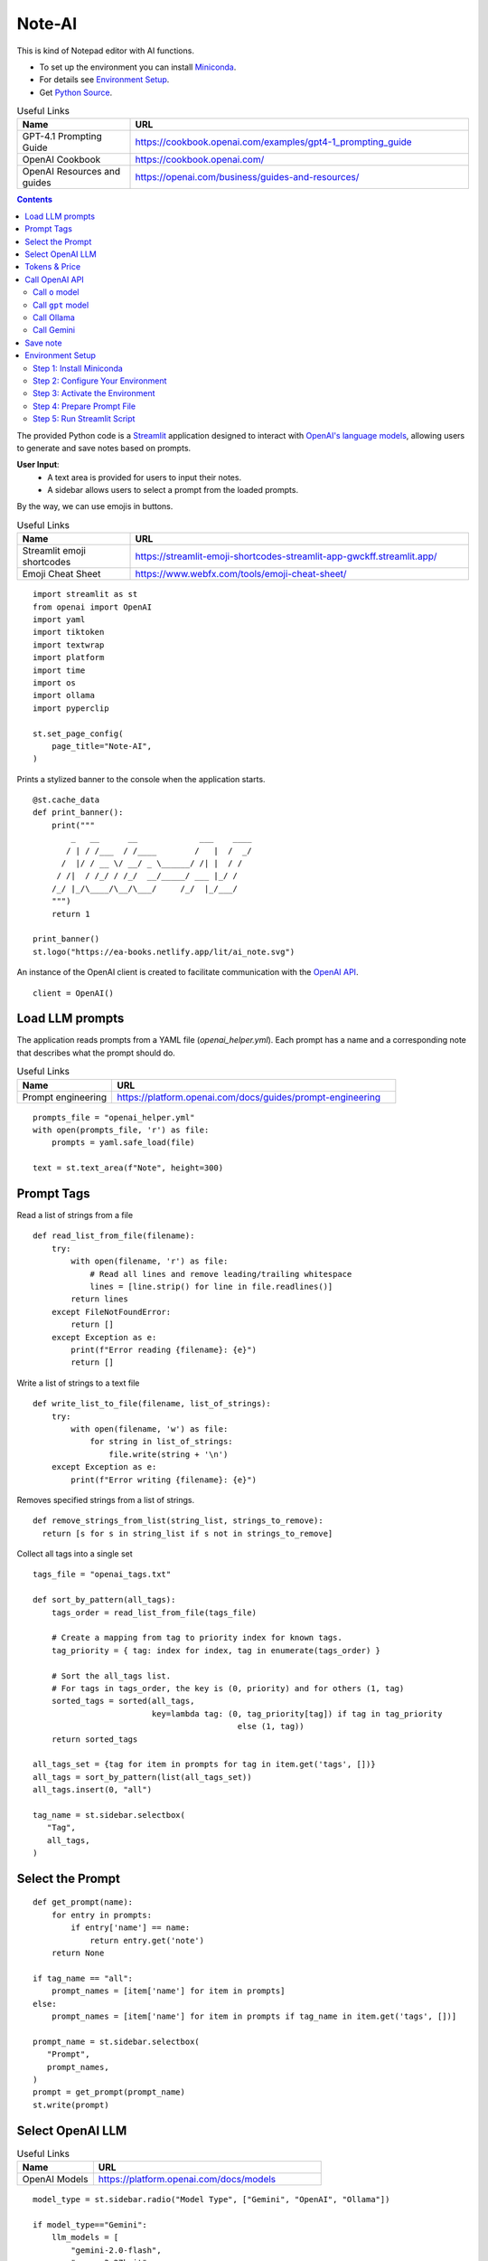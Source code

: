 =======
Note-AI
=======

This is kind of Notepad editor with AI functions.

- To set up the environment you can install Miniconda_.
- For details see `Environment Setup`_.
- Get `Python Source`_.

.. _Miniconda: https://docs.conda.io/projects/miniconda/en/latest/
.. _Python Source: ../../ai_note.py

.. csv-table:: Useful Links
   :header: "Name", "URL"
   :widths: 10 30
  
   "GPT-4.1 Prompting Guide", https://cookbook.openai.com/examples/gpt4-1_prompting_guide 
   "OpenAI Cookbook", https://cookbook.openai.com/
   "OpenAI Resources and guides", https://openai.com/business/guides-and-resources/
  
.. contents::

The provided Python code is a Streamlit_ application designed to interact with `OpenAI's language models`_, allowing users to generate and save notes based on prompts. 

.. _Streamlit: https://docs.streamlit.io/
.. _OpenAI's language models: https://platform.openai.com/docs/models

**User Input**: 
   - A text area is provided for users to input their notes.
   - A sidebar allows users to select a prompt from the loaded prompts.

By the way, we can use emojis in buttons.

.. csv-table:: Useful Links
   :header: "Name", "URL"
   :widths: 10 30

   "Streamlit emoji shortcodes", https://streamlit-emoji-shortcodes-streamlit-app-gwckff.streamlit.app/
   "Emoji Cheat Sheet", https://www.webfx.com/tools/emoji-cheat-sheet/

::

  import streamlit as st
  from openai import OpenAI
  import yaml
  import tiktoken
  import textwrap
  import platform
  import time
  import os
  import ollama
  import pyperclip

  st.set_page_config(
      page_title="Note-AI",
  )

Prints a stylized banner to the console when the application starts.

::

  @st.cache_data
  def print_banner():
      print("""
          _   __      __             ___    ____
         / | / /___  / /____        /   |  /  _/
        /  |/ / __ \/ __/ _ \______/ /| |  / /  
       / /|  / /_/ / /_/  __/_____/ ___ |_/ /   
      /_/ |_/\____/\__/\___/     /_/  |_/___/                                                        
      """)
      return 1

  print_banner()
  st.logo("https://ea-books.netlify.app/lit/ai_note.svg")

An instance of the OpenAI client is created to facilitate communication with the `OpenAI API`_.

.. _OpenAI API: https://platform.openai.com/docs/guides/text-generation

::

  client = OpenAI()

Load LLM prompts
----------------

The application reads prompts from a YAML file (`openai_helper.yml`). Each prompt has a name and a corresponding note that describes what the prompt should do.

.. csv-table:: Useful Links
   :header: "Name", "URL"
   :widths: 10 30

   "Prompt engineering", https://platform.openai.com/docs/guides/prompt-engineering

::

  prompts_file = "openai_helper.yml"
  with open(prompts_file, 'r') as file:
      prompts = yaml.safe_load(file)

  text = st.text_area(f"Note", height=300)

Prompt Tags
-----------

Read a list of strings from a file

::

  def read_list_from_file(filename):
      try:
          with open(filename, 'r') as file:
              # Read all lines and remove leading/trailing whitespace
              lines = [line.strip() for line in file.readlines()]  
          return lines
      except FileNotFoundError:
          return []
      except Exception as e:
          print(f"Error reading {filename}: {e}")
          return []
  
Write a list of strings to a text file

::

  def write_list_to_file(filename, list_of_strings):
      try:
          with open(filename, 'w') as file:  
              for string in list_of_strings:
                  file.write(string + '\n') 
      except Exception as e:
          print(f"Error writing {filename}: {e}")
  
Removes specified strings from a list of strings.  

::

  def remove_strings_from_list(string_list, strings_to_remove):
    return [s for s in string_list if s not in strings_to_remove]
   
Collect all tags into a single set

::

  tags_file = "openai_tags.txt"

  def sort_by_pattern(all_tags):
      tags_order = read_list_from_file(tags_file)

      # Create a mapping from tag to priority index for known tags.
      tag_priority = { tag: index for index, tag in enumerate(tags_order) }

      # Sort the all_tags list.
      # For tags in tags_order, the key is (0, priority) and for others (1, tag)
      sorted_tags = sorted(all_tags,
                           key=lambda tag: (0, tag_priority[tag]) if tag in tag_priority
                                             else (1, tag))
      return sorted_tags 

  all_tags_set = {tag for item in prompts for tag in item.get('tags', [])}
  all_tags = sort_by_pattern(list(all_tags_set))
  all_tags.insert(0, "all")

  tag_name = st.sidebar.selectbox(
     "Tag",
     all_tags,
  )

Select the Prompt
-----------------

::

  def get_prompt(name):
      for entry in prompts:
          if entry['name'] == name:
              return entry.get('note')
      return None

  if tag_name == "all":
      prompt_names = [item['name'] for item in prompts]
  else:    
      prompt_names = [item['name'] for item in prompts if tag_name in item.get('tags', [])]

  prompt_name = st.sidebar.selectbox(
     "Prompt",
     prompt_names,
  )
  prompt = get_prompt(prompt_name)
  st.write(prompt)

Select OpenAI LLM
-----------------

.. csv-table:: Useful Links
   :header: "Name", "URL"
   :widths: 10 30

   "OpenAI Models", https://platform.openai.com/docs/models

::

  model_type = st.sidebar.radio("Model Type", ["Gemini", "OpenAI", "Ollama"])

  if model_type=="Gemini":    
      llm_models = [
          "gemini-2.0-flash", 
          "gemma-3-27b-it",
          "gemini-2.5-pro-exp-03-25",
      ]
  elif model_type=="OpenAI":    
      openai_prices = {
          "gpt-4.1-mini": 0.4,
          "gpt-4.1-nano": 0.1,
          "gpt-4.1": 2.0,
          "gpt-4o-mini": 0.15, 
          "o4-mini": 1.10,
          "o3-mini": 1.10,
          "gpt-4o": 2.5, 
          "o3": 10.0, 
      }    
  
      llm_models = list(openai_prices.keys())
  
  else:    
      llm_models = [
          "ollama llama3.2",
      ]

  llm_temperatures = [0, 0.1, 0.7, 1]

  openai_model = st.sidebar.selectbox(
     "LLM Model",
     llm_models,
     index = 0
  )

  llm_temperature = st.sidebar.select_slider(
     "LLM Temperature",
     options = llm_temperatures,
     value = 0.1
  )

Tokens & Price
--------------

If a button in the sidebar is clicked, the application counts the number of tokens in the user's input using the `tiktoken`_ library and displays the count.

.. _tiktoken: https://cookbook.openai.com/examples/how_to_count_tokens_with_tiktoken

.. csv-table:: Useful Links
   :header: "Name", "URL"
   :widths: 10 30

   "Model Pricing", https://platform.openai.com/docs/pricing#latest-models

::
    
  if model_type=="OpenAI":

      encoding = tiktoken.encoding_for_model("gpt-4o-mini")
      tokens = encoding.encode(text)

      cents = round(len(tokens) * openai_prices[openai_model]/10000, 5)

      st.sidebar.write(f'''
          | Characters | Tokens | Cents |
          |---|---|---|
          | {len(text)} | {len(tokens)} | {cents} |
          ''')  

Call OpenAI API
---------------

Call ``o`` model
================

.. csv-table:: Useful Links
   :header: "Name", "URL"
   :widths: 10 30

   "Reasoning with o1", https://learn.deeplearning.ai/courses/reasoning-with-o1/lesson/1/introduction

::

  def call_o_model(prompt, text):
      messages = [
          #{"role": "user", "content": f"<instructions>{prompt}</instructions>\n<user_input>{text}</user_input>"},
          {"role": "developer", "content": prompt},
          {"role": "user", "content": text},
      ]
      response = client.chat.completions.create(
          model=openai_model,
          messages=messages,
      )
      return response.choices[0]

Call ``gpt`` model
==================

::

  def call_gpt_model(prompt, text):
      messages = [
          {"role": "developer", "content": prompt},
          {"role": "user", "content": text},
      ] 
      response = client.chat.completions.create(
              model=openai_model,
              messages=messages,
              temperature=llm_temperature,
          )
      return response.choices[0]

Call Ollama
===========

.. csv-table:: Useful Links
   :header: "Name", "URL"
   :widths: 10 30

   "Ollama", https://github.com/ollama/ollama?tab=readme-ov-file
   "Ollama Python", https://github.com/ollama/ollama-python

::

  def call_ollama(prompt, text):
      model = openai_model[len("ollama "):]
      messages = [
          {"role": "system", "content": prompt},
          {"role": "user", "content": text},
      ] 
      return ollama.chat(
              model=model,
              messages=messages,
          )

Call Gemini
===========

.. csv-table:: Useful Links
   :header: "Name", "URL"
   :widths: 10 30

   "Text generation", https://ai.google.dev/gemini-api/docs/text-generation?lang=python
   "OpenAI compatibility", https://ai.google.dev/gemini-api/docs/openai
   "Example applications", https://ai.google.dev/gemini-api/docs/models/generative-models#example-applications
   "Model variants", https://ai.google.dev/gemini-api/docs/models/gemini#model-variations
   "Google Gen AI SDKs", https://ai.google.dev/gemini-api/docs/sdks

::

  def call_gemini(prompt, text):
      g_key = os.getenv("GEMINI_API_KEY")
      g_client = OpenAI(
          api_key=g_key,
          base_url="https://generativelanguage.googleapis.com/v1beta/openai/"
      )
      messages = [
          {"role": "developer", "content": prompt},
          {"role": "user", "content": text},
      ] 
      response = g_client.chat.completions.create(
              model=openai_model,
              messages=messages,
              temperature=llm_temperature,
          )
      return response.choices[0]

  def call_gemma(prompt, text):
      g_key = os.getenv("GEMINI_API_KEY")
      g_client = OpenAI(
          api_key=g_key,
          base_url="https://generativelanguage.googleapis.com/v1beta/openai/"
      )    
      messages = [
          {"role": "user", "content": f"<instructions>{prompt}</instructions>\n<user_input>{text}</user_input>"},
          #{"role": "developer", "content": prompt},
          {"role": "user", "content": text},
      ]
      response = g_client.chat.completions.create(
              model=openai_model,
              messages=messages,
              temperature=llm_temperature,
          )
      return response.choices[0]

When the user clicks a button to call OpenAI:

- The application sends the selected prompt and user input to the OpenAI API.
- The response is stored in the session state and displayed to the user.
- The execution time for the API call is calculated and can be used for monitoring performance.

.. csv-table:: Useful Links
   :header: "Name", "URL"
   :widths: 10 30

   "OpenAI Chat API", https://platform.openai.com/docs/api-reference/chat

Concatenate request

::
   
  def concat_request(prompt, text):
      return prompt + "\n\n```\n" + text + "\n```\n"

  if st.button(':thinking_face: &nbsp; Query', type="primary", use_container_width=True):

      start_time = time.time()
    
      if openai_model.startswith("ollama "): 
          response = call_ollama(prompt, text)
        
      elif openai_model.startswith("o"):
          response = call_o_model(prompt, text)

      elif openai_model.startswith("gemini"): 
          response = call_gemini(prompt, text)
    
      elif openai_model.startswith("gemma"): 
          response = call_gemma(prompt, text)

      else:
          response = call_gpt_model(prompt, text)

      st.session_state.openai_result = response.message.content
      st.write(st.session_state.openai_result)

      # Calculate and print execution time
      end_time = time.time()
      execution_time = end_time - start_time
      # print(f'Execution time: `{execution_time:.1f}` seconds')

      # Move selected tag to the beginning of the list
      all_tags = remove_strings_from_list(all_tags, ["all", tag_name])
      all_tags.insert(0, tag_name)
      write_list_to_file(tags_file, all_tags)

      if platform.system() == 'Darwin':
          os.system("afplay /System/Library/Sounds/Glass.aiff")
      st.rerun()

``openai_result`` is cached in a `session_state`_.

.. _session_state: https://docs.streamlit.io/get-started/fundamentals/advanced-concepts#session-state

::

  if "openai_result" not in st.session_state:
      st.session_state.openai_result = ''
  else:
      st.write('---')
      st.write(st.session_state.openai_result)


Save note
---------

Notes will be saved to ``ai_note`` folder which is expected to exist.

Output format can be XML with request, response and prompt name, or just response markdown.

::


  note_name = st.text_input("Note Name:")

  save_formats = ["Markdown", "XML"]
  out_format = st.radio(openai_model + ":", ["Clipboard", "Request"] + save_formats, horizontal=True)

  button_name = "Save" if out_format in save_formats else "Copy"

  def save_note_disabled():
      return len(note_name.strip())==0 and out_format in save_formats

  if st.button(':spiral_note_pad: ' + button_name, disabled=save_note_disabled()):
      if out_format == "Clipboard":
          pyperclip.copy(st.session_state.openai_result)
          st.write(f'Copied to clipboard')
      if out_format == "Request":
          pyperclip.copy(concat_request(prompt, text))
          st.write(f'Request copied to clipboard')    
      elif out_format == "XML":
          xml = textwrap.dedent(f"""
              <note>
                <question><![CDATA[{text}]]></question>
                <prompt>{prompt_name}</prompt>
                <answer><![CDATA[{st.session_state.openai_result}]]></answer>
              </note>
          """).strip()
          out_file = f"ai_note/{note_name}.xml"
          with open(out_file, 'w') as file:
              file.write(xml)
          st.write(f'Note saved: `{out_file}`')
      else:    
          out_file = f"ai_note/{note_name}.md"
          with open(out_file, 'w') as file:
              file.write(st.session_state.openai_result)
          st.write(f'Note saved: `{out_file}`')

Environment Setup
-----------------

To set up your environment using Miniconda_, follow the steps below.
These instructions will guide you through installing Miniconda,
configuring your environment, and running a Streamlit application
tailored for AI tasks.

Step 1: Install Miniconda
=========================

First, you need to install Miniconda. Visit the `Miniconda
website <https://www.anaconda.com/docs/getting-started/miniconda/install>`__ and follow
the installation instructions for your operating system.

Step 2: Configure Your Environment
==================================

1. **Create the Environment File**

   Create a file named ``environment.yml`` in your project directory.
   Paste the following contents into this file:

   .. code:: yaml

      name: ai_note
      channels:
        - conda-forge
        - defaults
      dependencies:
        - python=3.11.0
        - openai
        - tiktoken
        - streamlit
        - pyperclip
        - pip:
          - ollama
        
2. **Select conda-forge Channel**

   Open your terminal or command prompt and execute the following
   commands to prioritize the ``conda-forge`` channel:

   .. code:: shell

      conda config --add channels conda-forge
      conda config --set channel_priority strict

3. **Create the Environment**

   Still in your terminal, navigate to the directory containing your
   ``environment.yml`` file. Create the Conda environment by running:

   .. code:: shell

      conda env create -f environment.yml

Step 3: Activate the Environment
================================

Activate your newly created environment by executing:

.. code:: shell

   conda activate ai_note

Step 4: Prepare Prompt File
===========================

Create a file named ``openai_helper.yml`` in your project directory.
This file should contain various prompts for the tasks you want to
accomplish. 
You can include tags in your prompts to categorize them.
Here’s an example of how to structure the contents:

.. code:: yaml

   - name: grammar
     note: You will be provided with statements in markdown, and your task is to convert them to standard English.  
     tags:
       - text

   - name: improve_style
     note: Improve style of the content you are provided.
     tags:
       - text
    
   - name: summarize_md
     note: You will be provided with statements in markdown, and your task is to summarize the content.
     tags:
       - text
    
   - name: explain_python
     note: Explain Python code you are provided.
     tags:
       - python
    
   - name: write_python
     note: Write Python code to satisfy the description you are provided.
     tags:
       - python


.. csv-table:: Useful Links
   :header: "Name", "URL"
   :widths: 10 30

   "Examples of OpenAI prompts", https://platform.openai.com/examples


Step 5: Run Streamlit Script
============================

With your environment set up and activated, and your
``openai_helper.yml`` file ready, you’re now set to run your Streamlit
application. Execute the following command in your terminal:

.. code:: shell

   streamlit run ai_note.py

And that’s it! Your Streamlit application should now be running, and you
can interact with it through your web browser.
